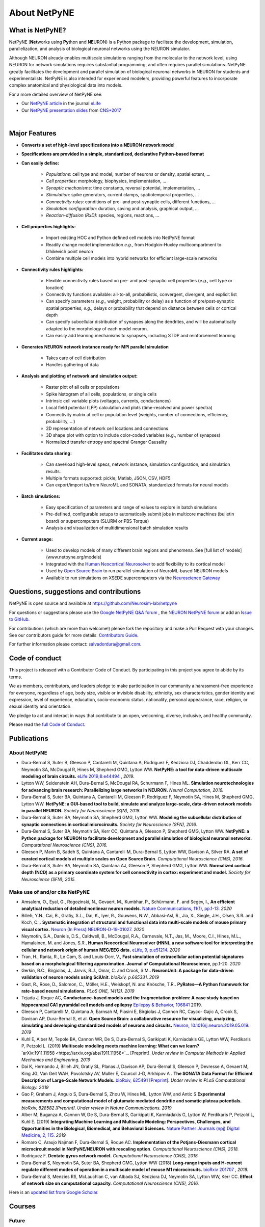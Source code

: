 About NetPyNE
=======================================

What is NetPyNE?
----------------

NetPyNE (**Net**\ works using **Py**\ thon and **NE**\ URON) is a Python package to facilitate the development, simulation, parallelization, and analysis of biological neuronal networks using the NEURON simulator.

Although NEURON already enables multiscale simulations ranging from the molecular to the network level, using NEURON for network simulations requires substantial programming, and often requires parallel simulations. NetPyNE greatly facilitates the development and parallel simulation of biological neuronal networks in NEURON for students and experimentalists. NetPyNE is also intended for experienced modelers, providing powerful features to incorporate complex anatomical and physiological data into models.

For a more detailed overview of NetPyNE see:

- Our `NetPyNE article <https://elifesciences.org/articles/44494>`_ in the journal `eLife <https://elifesciences.org/>`_

- Our `NetPyNE presentation slides <http://it.neurosim.downstate.edu/salvadord/netpyne.pdf>`_ from `CNS*2017 <https://www.cnsorg.org/cns-2017>`_

|

.. image:: figs/schematic.png
    :width: 90%	
    :align: center

Major Features
--------------

* **Converts a set of high-level specifications into a NEURON network model**

* **Specifications are provided in a simple, standardized, declarative Python-based format**

* **Can easily define:**

    * *Populations*: cell type and model, number of neurons or density, spatial extent, ...
    * *Cell properties*: morphology, biophysics, implementation, ...
    * *Synaptic mechanisms*: time constants, reversal potential, implementation, ...
    * *Stimulation*: spike generators, current clamps, spatiotemporal properties, ...
    * *Connectivity rules*: conditions of pre- and post-synaptic cells, different functions, ...
    * *Simulation configuration*: duration, saving and analysis, graphical output, ... 
    * *Reaction-diffusion (RxD)*: species, regions, reactions, ... 

* **Cell properties highlights:**

    * Import existing HOC and Python defined cell models into NetPyNE format
    * Readily change model implementation *e.g.,* from Hodgkin-Huxley multicompartment to Izhikevich point neuron
    * Combine multiple cell models into hybrid networks for efficient large-scale networks

* **Connectivity rules highlights:**

    * Flexible connectivity rules based on pre- and post-synaptic cell properties (*e.g.,* cell type or location) 
    * Connectivity functions available: all-to-all, probabilistic, convergent, divergent, and explicit list  
    * Can specify parameters (*e.g.,* weight, probability or delay) as a function of pre/post-synaptic spatial properties, *e.g.,* delays or probability that depend on distance between cells or cortical depth
    * Can specify subcellular distribution of synapses along the dendrites, and will be automatically adapted to the morphology of each model neuron. 
    * Can easily add learning mechanisms to synapses, including STDP and reinforcement learning

* **Generates NEURON network instance ready for MPI parallel simulation**

    * Takes care of cell distribution 
    * Handles gathering of data

* **Analysis and plotting of network and simulation output:**

    * Raster plot of all cells or populations
    * Spike histogram of all cells, populations, or single cells
    * Intrinsic cell variable plots (voltages, currents, conductances) 
    * Local field potential (LFP) calculation and plots (time-resolved and power spectra)
    * Connectivity matrix at cell or population level (weights, number of connections, efficiency, probability, ...)
    * 2D representation of network cell locations and connections
    * 3D shape plot with option to include color-coded variables (e.g., number of synapses) 
    * Normalized transfer entropy and spectral Granger Causality

* **Facilitates data sharing:** 

    * Can save/load high-level specs, network instance, simulation configuration, and simulation results.
    * Multiple formats supported: pickle, Matlab, JSON, CSV, HDF5
    * Can export/import to/from NeuroML and SONATA, standardized formats for neural models

* **Batch simulations:**

    * Easy specification of parameters and range of values to explore in batch simulations
    * Pre-defined, configurable setups to automatically submit jobs in multicore machines (bulletin board) or supercomputers (SLURM or PBS Torque)
    * Analysis and visualization of multidimensional batch simulation results

* **Current usage:**

    * Used to develop models of many different brain regions and phenomena. See [full list of models](www.netpyne.org/models)
    * Integrated with the `Human Neocortical Neurosolver <https://hnn.brown.edu/>`_ to add flexibility to its cortical model 
    * Used by `Open Source Brain <www.opensourcebrain.org>`_ to run parallel simulation of NeuroML-based NEURON models
    * Available to run simulations on XSEDE supercomputers via the `Neuroscience Gateway <www.nsgportal.org>`_

Questions, suggestions and contributions
-----------------------------------------

NetPyNE is open source and available at https://github.com/Neurosim-lab/netpyne 

For questions or suggestions please use the `Google NetPyNE Q&A forum <https://groups.google.com/forum/#!forum/netpyne-forum>`_ , the `NEURON NetPyNE forum <https://www.neuron.yale.edu/phpBB/viewforum.php?f=45>`_  or add an `Issue to GitHub <https://github.com/Neurosim-lab/netpyne/issues>`_. 

For contributions (which are more than welcome!) please fork the repository and make a Pull Request with your changes. See our contributors guide for more details: `Contributors Guide <https://github.com/Neurosim-lab/netpyne/blob/development/CONTRIBUTING.md>`_.

For further information please contact: salvadordura@gmail.com.


.. _code_of_conduct:

Code of conduct
---------------------

This project is released with a Contributor Code of Conduct. By participating in this project you agree to abide by its terms. 

We as members, contributors, and leaders pledge to make participation in our community a harassment-free experience for everyone, regardless of age, body size, visible or invisible disability, ethnicity, sex characteristics, gender identity and expression, level of experience, education, socio-economic status, nationality, personal appearance, race, religion, or sexual identity and orientation.

We pledge to act and interact in ways that contribute to an open, welcoming, diverse, inclusive, and healthy community.

Please read the `full Code of Conduct <https://github.com/Neurosim-lab/netpyne/blob/development/CODE_OF_CONDUCT.md>`_.


Publications
-------------

About NetPyNE 
^^^^^^^^^^^^^^^^

- Dura-Bernal S, Suter B, Gleeson P, Cantarelli M, Quintana A, Rodriguez F, Kedziora DJ, Chadderdon GL, Kerr CC, Neymotin SA, McDougal R, Hines M, Shepherd GMG, Lytton WW. **NetPyNE: a tool for data-driven multiscale modeling of brain circuits.** `eLife 2019;8:e44494 <https://elifesciences.org/articles/44494>`_ , *2019.*

- Lytton WW, Seidenstein AH, Dura-Bernal S, McDougal RA, Schurmann F, Hines ML. **Simulation neurotechnologies for advancing brain research: Parallelizing large networks in NEURON.** *Neural Computation, 2016.*

- Dura-Bernal S, Suter BA, Quintana A, Cantarelli M, Gleeson P, Rodriguez F, Neymotin SA, Hines M, Shepherd GMG, Lytton WW. **NetPyNE: a GUI-based tool to build, simulate and analyze large-scale, data-driven network models in parallel NEURON.** *Society for Neuroscience (SfN), 2018*.

- Dura-Bernal S, Suter BA, Neymotin SA, Shepherd GMG, Lytton WW. **Modeling the subcellular distribution of synaptic connections in cortical microcircuits.** *Society for Neuroscience (SFN), 2016*.

- Dura-Bernal S, Suter BA, Neymotin SA, Kerr CC, Quintana A, Gleeson P, Shepherd GMG, Lytton WW. **NetPyNE: a Python package for NEURON to facilitate development and parallel simulation of biological neuronal networks.** *Computational Neuroscience (CNS), 2016.*

- Gleeson P, Marin B, Sadeh S, Quintana A, Cantarelli M, Dura-Bernal S, Lytton WW, Davison A, Silver RA. **A set of curated cortical models at multiple scales on Open Source Brain.** *Computational Neuroscience (CNS), 2016*.

- Dura-Bernal S, Suter BA, Neymotin SA, Quintana AJ, Gleeson P, Shepherd GMG, Lytton WW. **Normalized cortical depth (NCD) as a primary coordinate system for cell connectivity in cortex: experiment and model.** *Society for Neuroscience (SFN), 2015.*


Make use of and/or cite NetPyNE
^^^^^^^^^^^^^^^^^^^^^^^^^^^^^^^

- Amsalem, O., Eyal, G., Rogozinski, N., Gevaert, M., Kumbhar, P., Schürmann, F. and Segev, I., **An efficient analytical reduction of detailed nonlinear neuron models.** `Nature Communications, 11(1), pp.1-13 <https://www.nature.com/articles/s41467-019-13932-6>`_. *2020*

- Billeh, Y.N., Cai, B., Gratiy, S.L., Dai, K., Iyer, R., Gouwens, N.W., Abbasi-Asl, R., Jia, X., Siegle, J.H., Olsen, S.R. and Koch, C.,. **Systematic integration of structural and functional data into multi-scale models of mouse primary visual cortex.** `Neuron (In Press) NEURON-D-19-01027 <https://papers.ssrn.com/sol3/papers.cfm?abstract_id=3416643>`_. *2020*

- Neymotin, S.A., Daniels, D.S., Caldwell, B., McDougal, R.A., Carnevale, N.T., Jas, M., Moore, C.I., Hines, M.L., Hamalainen, M. and Jones, S.R., **Human Neocortical Neurosolver (HNN), a new software tool for interpreting the cellular and network origin of human MEG/EEG data.** `eLife, 9, p.e51214. <https://elifesciences.org/articles/51214>`_ *2020*

- Tran, H., Ranta, R., Le Cam, S. and Louis-Dorr, V., **Fast simulation of extracellular action potential signatures based on a morphological filtering approximation. Journal of Computational Neuroscience**, pp.1-20. *2020*

- Gerkin, R.C., Birgiolas, J., Jarvis, R.J., Omar, C. and Crook, S.M.. **NeuronUnit: A package for data-driven validation of neuron models using SciUnit.** *bioRxiv, p.665331. 2019*

- Gast, R., Rose, D., Salomon, C., Möller, H.E., Weiskopf, N. and Knösche, T.R.. **PyRates—A Python framework for rate-based neural simulations.** *PLoS ONE, 14(12). 2019*

- Tejada J, Roque AC, **Conductance-based models and the fragmentation problem: A case study based on hippocampal CA1 pyramidal cell models and epilepsy** `Epilepsy & Behavior, 106841 <http://www.sciencedirect.com/science/article/pii/S1525505019310819>`_ 2019.

- Gleeson P, Cantarelli M, Quintana A, Earnsah M, Piasini E, Birgiolas J, Cannon RC, Cayco- Gajic A, Crook S, Davison AP, Dura-Bernal S, et al. **Open Source Brain: a collaborative resource for visualizing, analyzing, simulating and developing standardized models of neurons and circuits.** `Neuron, 10.1016/j.neuron.2019.05.019 <https://www.cell.com/neuron/fulltext/S0896-6273(19)30444-1>`_. *2019*

- Kuhl E, Alber M, Tepole BA, Cannon WR, De S, Dura-Bernal S, Garikipati K, Karniadakis GE, Lytton WW, Perdikaris P, Petzold L. (2019) **Multiscale modeling meets machine learning: What can we learn?** `arXiv:1911.11958 <https://arxiv.org/abs/1911.11958>`_. [Preprint]. *Under review in Computer Methods in Applied Mechanics and Engineering. 2019*

- Dai K, Hernando J, Billeh JN, Gratiy SL, Planas J, Davison AP, Dura-Bernal S, Gleeson P, Devresse A, Gevaert M, King JG, Van Geit WAH, Povolotsky AV, Muller E, Courcol J-D, Arkhipov A . **The SONATA Data Format for Efficient Description of Large-Scale Network Models.** `bioRxiv, 625491 [Preprint] <https://www.biorxiv.org/content/10.1101/625491v2>`_. *Under review in PLoS Computational Biology. 2019*

- Gao P, Graham J, Angulo S, Dura-Bernal S, Zhou W, Hines ML, Lytton WW, and Antic S  **Experimental measurements and computational model of glutamate mediated dendritic and somatic plateau potentials.** *bioRxiv, 828582 [Preprint]. Under review in Nature Communications. 2019*

- Alber M, Buganza A, Cannon W, De S, Dura-Bernal S, Garikipati K, Karmiadakis G, Lytton W, Perdikaris P, Petzold L, Kuhl E. (2019) **Integrating Machine Learning and Multiscale Modeling: Perspectives, Challenges, and Opportunities in the Biological, Biomedical, and Behavioral Sciences.** `Nature Partner Journals (npj) Digital Medicine, 2, 115 <https://www.nature.com/articles/s41746-019-0193-y>`_. *2019*

- Romaro C, Araujo Najman F, Dura-Bernal S, Roque AC. **Implementation of the Potjans-Diesmann cortical microcircuit model in NetPyNE/NEURON with rescaling option.** *Computational Neuroscience (CNS), 2018.*

- Rodriguez F. **Dentate gyrus network model.** *Computational Neuroscience (CNS), 2018.*

- Dura-Bernal S, Neymotin SA, Suter BA, Shepherd GMG, Lytton WW (2018) **Long-range inputs and H-current regulate different modes of operation in a multiscale model of mouse M1 microcircuits.** `bioRxiv 201707 <https://www.biorxiv.org/content/10.1101/201707v3>`_ , *2018.*

- Dura-Bernal S, Menzies RS, McLauchlan C, van Albada SJ, Kedziora DJ, Neymotin SA, Lytton WW, Kerr CC. **Effect of network size on computational capacity.** *Computational Neuroscience (CNS), 2016.*


Here is an `updated list from Google Scholar <https://scholar.google.com/scholar?oi=bibs&hl=en&cites=17032431079400790910&as_sdt=5>`_.



Courses
------------------

Future
^^^^^^^^^^^^

- June 2020: Building and simulating brain circuit models on Google Cloud, Google Office, NYC (To be confirmed)

- July 2020: `[CNS*2020] <https://www.cnsorg.org/cns-2020>`_ Tutorial on Multiscale Modeling using NEURON and NetPyNE, Melbourne, Australia

Past
^^^^^^^^^

- January 2020: VIII Latin American School on Computational Neuroscience (LASCON), Institute of Mathematics and Statistics, University of Sao Paulo, Brazil

- July 2019: CNS*2019 Tutorial organizer and lecturer, Building biophysically detailed neuronal models: from molecules to networks, Barcelona.

- May 2019: Workshop on Multiscale Network Modeling, Brown University. 

- May 2019: Principles of Computational Neuroscience, Sassari University, Sardinia.

- June 2018: NEURON Summer Course, Emory University, Atlanta.

- July 2018: CNS/*2018 Multiscale Modeling from Molecular to Large Network Level, CNS/*2018, Seattle.

- January 2018: VII Latin American School on Computational Neuroscience (LASCON), Institute of Mathematics and Statistics, University of Sao Paulo, Brazil

- July 2017: Bernstein Computational Neuroscience Conference, Multiscale Modeling and Simulation, Gottingen.	


Current funding
---------------------

- National Institutes of Health (NIH), National Insititute of Biomedical Imaging and Bioengineering (NIBIB) U24 EB028998: "Dissemination of a tool for data-driven multiscale modeling of brain circuits", Period: 2019-2024; Amount: $1,171,482; PI: Salvador Dura-Bernal


Governance structure
---------------------

Major decisions about NetPyNE are made by the steering committee, guided by the :ref:`project_roadmap` and the :ref:`code_of_conduct`. The committee includes members from a diverse range of institutions, positions and backgrounds.

The current steering committee consists of the following members (in alphabetical order):

- Salvador Dura-Bernal (Assistant Professor, State University of New York Downstate; Research Scientist, Nathan Kline Institute for Psychiatric Research)

- Padraig Gleeson (Principal Research Fellow, University College London)

- Joe W. Graham (Research Scientist, State University of New York Downstate)

- Erica Y. Griffith (Graduate Student, State University of New York Downstate)

- Michael Hines (Senior Research Scientist, Yale University)

- Cliff C. Kerr (Senior Research Scientist, Institute for Disease Modeling)

- William W. Lytton (Distinguished Professor, State University of New York Downstate; Kings County Hospital)

- Robert A. McDougal (Assistant Professor, Yale University)

- Samuel A. Neymotin (Research Scientist, Nathan Kline Institute for Psychiatric Research)

- Benjamin A. Suter (Postdoctoral Fellow, Institute of Science and Technology Austria)

- Subhashini Sivagnanam (Principal Computational and Data Science Research Specialist, San Diego Supercomputing Center)


Membership in the steering committee is a personal membership. Affiliations are listed for identification purposes only; steering committee members do not represent their employers or academic institutions. 


.. _project_roadmap:

Project roadmap
---------------------

The project roadmap for the following five years (2019-2023) includes four large categories: quality control, development of new features, GUI extension, and dissemination and community engagement. The main targets for each category, and the estimated period

- **Quality control**: robustness, reliability and reproducibility

    - *2019-2021: Reliability* - Test existing features, particularly recently added ones (RxD, subcellular connectivity, distributed saving, parameter optimization) such that they perform their intended function under all valid conditions and inputs. 

    - *2020-2022: Robustness and error handling* - Ensure the tool is able to cope with erroneous inputs and errors during execution. Improved tool robustness will include input validation, exception handling and informational messages.

    - *2022-2023: Reproducibility* - Ensure simulation results are reproducible across the most common platforms, including different versions of operating systems, Python, NEURON, MPI library; and HPC platform setup (eg XSEDE/NSG, Google Cloud Platform).

- **Development of new features**: 

    - *2020-2021: Macroscopic scale modeling* - Extend the framework to support macroscale data (e.g. MRI, EEG, MEG) and models (e.g. mean field models), thus linking this scale to the underlying circuit, cellular and molecular mechanisms. 

    - *2021-2022: Machine learning analysis methods* - Incorporate ML methods (e.g. clustering, dimensionality reduction, and deep learning) to explore and optimize large parameter spaces and analyze neural data.

    - *2022-2023: Reverse engineering of networks* - Infer high-level compact network connectivity rules (generative model) from the full connection information of biological network models, using statistical (e.g. Bayesian inference) and graph theoretical analysis.    

- **GUI extension**: Extension of the graphical user interface (GUI), essential to engage new users and make the tool accessible to experimentalists, clinicians and students. 
    
    - *2019-2020: Web-based multi-user deployment* - Will allows users to build models and run simulations through a web browser over the internet, making the tool publicly available to the global research community.   

    - *2019-2022: Incorporating missing components* -  Currently only accessible programmatically: RxD, subcellular connectivity, complex stimulation and parameter optimization (only grid search).
    
    - *2021-2022: Dynamic interactive plots* - Improving plots by replacing the current static images with modern interactive and dynamic plots that facilitate understanding of complex and large datasets.
    
    - *2022-2023: Visualization of large networks* - Improving performance to enable 3D visualization and manipulation of large-scale networks of detailed neurons (currently limited to a few hundred neurons).  

- **Dissemination and community engagement**: We will implement complementary dissemination and engagement strategies to train and attract users and developers:
    
    - *2019-2020: Online documentation* - Updated and comprehensive online documentation covering all the tool components, options and modes of usage, with examples, so both beginner and advanced users can fully exploit the tool.  

    - *2019-2023: Workshops/tutorials* - Organized at neuroscience conferences to engage potential users by providing an overview of the tool functionalities and benefits. 

    - *2020-2022: Online interactive tutorials* - Will enable new users to receive training at their own pace through multimedia-rich step-by-step instructions that can be executed interactively (e.g. via GUI or Jupyter Notebook).    
    
    - *2020-2023: Annual 3-day in-person course* - Will provide in-depth training to researchers/clinicians who could then teach tool usage at their labs or institutions.  

    - *2020-2023: Annual Hackathon* - Will train and engage developers, promoting long-term, sustainable, collaborative development.
